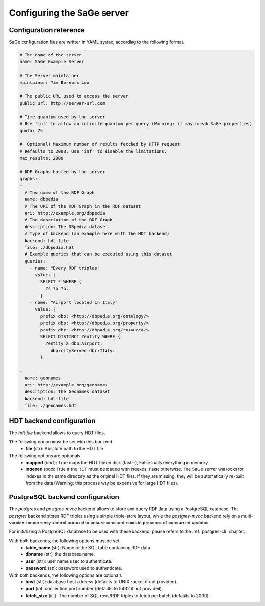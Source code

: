 Configuring the SaGe server
===========================

Configuration reference
-----------------------

SaGe configuration files are written in YAML syntax,
according to the following format.

.. code:: yaml

  # The name of the server
  name: SaGe Example Server

  # The Server maintainer
  maintainer: Tim Berners-Lee

  # The public URL used to access the server
  public_url: http://server-url.com

  # Time quantum used by the server
  # Use 'inf' to allow an infinite quantum per query (Warning: it may break SaGe properties)
  quota: 75

  # (Optional) Maximum number of results fetched by HTTP request
  # Defaults to 2000. Use 'inf' to disable the limitations.
  max_results: 2000

  # RDF Graphs hosted by the server
  graphs:
  -
    # The name of the RDF Graph
    name: dbpedia
    # The URI of the RDF Graph in the RDF dataset
    uri: http://example.org/dbpedia
    # The description of the RDF Graph
    description: The DBpedia dataset
    # Type of backend (an example here with the HDT backend)
    backend: hdt-file
    file: ./dbpedia.hdt
    # Example queries that can be executed using this dataset
    queries:
      - name: "Every RDF triples"
        value: |
          SELECT * WHERE {
            ?s ?p ?o.
          }
      - name: "Airport located in Italy"
        value: |
          prefix dbo: <http://dbpedia.org/ontology/>
          prefix dbp: <http://dbpedia.org/property/>
          prefix dbr: <http://dbpedia.org/resource/>
          SELECT DISTINCT ?entity WHERE {
            ?entity a dbo:Airport;
              dbp:cityServed dbr:Italy.
          }

  -
    name: geonames
    uri: http://example.org/geonames
    description: The Geonames dataset
    backend: hdt-file
    file: ./geonames.hdt


HDT backend configuration
--------------------------

The `hdt-file` backend allows to query HDT files.

The following option must be set with this backend
  * **file** (str): Absolute path to the HDT file

The following options are optionals
  * **mapped** (bool): True maps the HDT file on disk (faster), False loads everything in memory.
  * **indexed** (bool: True if the HDT must be loaded with indexes, False otherwise. The SaGe server will looks for indexes in the same directory as the original HDT files. If they are missing, they will be automatically re-built from the data (Warning: this process way be expensive for large HDT files).

PostgreSQL backend configuration
--------------------------------

The `postgres` and `postgres-mvcc` backend allows to store
and query RDF data using a PostgreSQL database.
The `postgres` backend stores RDF triples using a simple triple-store layout,
while the `postgres-mvcc` backend rely on a multi-version concurrency control
protocol to ensure consitent reads in presence of concurrent updates.

For initializing a PostgreSQL database to be used with these backend,
please refers to the :ref:`postgres-cli` chapter.

With both backends, the following options must be set
  * **table_name** (str): Name of the SQL table containing RDF data.
  * **dbname** (str): the database name.
  * **user** (str): user name used to authenticate.
  * **password** (str): password used to authenticate.

With both backends, the following options are optionals
  * **host** (str): database host address (defaults to UNIX socket if not provided).
  * **port** (int: connection port number (defaults to 5432 if not provided).
  * **fetch_size** (int): The number of SQL rows/RDF triples to fetch per batch (defaults to 2000).
